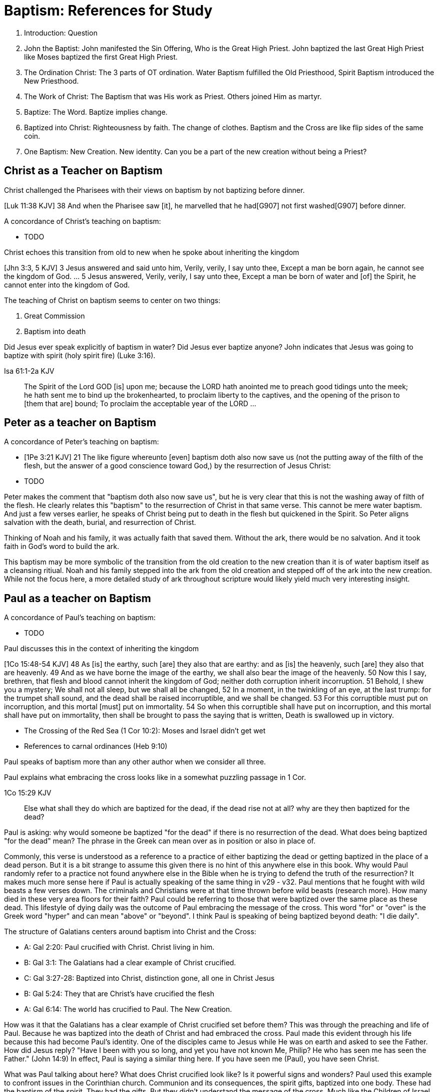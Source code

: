 Baptism: References for Study
=============================

1. Introduction: Question
2. John the Baptist: John manifested the Sin Offering, Who is the Great High Priest. John baptized the last Great High Priest like Moses baptized the first Great High Priest.
3. The Ordination Christ: The 3 parts of OT ordination. Water Baptism fulfilled the Old Priesthood, Spirit Baptism introduced the New Priesthood.
4. The Work of Christ: The Baptism that was His work as Priest. Others joined Him as martyr.
5. Baptize: The Word. Baptize implies change.
6. Baptized into Christ: Righteousness by faith. The change of clothes. Baptism and the Cross are like flip sides of the same coin.
7. One Baptism: New Creation. New identity. Can you be a part of the new creation without being a Priest?


Christ as a Teacher on Baptism
------------------------------

Christ challenged the Pharisees with their views on baptism by not baptizing before dinner.

[Luk 11:38 KJV] 38 And when the Pharisee saw [it], he marvelled that he had[G907] not first washed[G907] before dinner.

A concordance of Christ's teaching on baptism:

- TODO

Christ echoes this transition from old to new when he spoke about inheriting the kingdom

[Jhn 3:3, 5 KJV] 3 Jesus answered and said unto him, Verily, verily, I say unto thee, Except a man be born again, he cannot see the kingdom of God. ... 5 Jesus answered, Verily, verily, I say unto thee, Except a man be born of water and [of] the Spirit, he cannot enter into the kingdom of God.

The teaching of Christ on baptism seems to center on two things:

1. Great Commission
2. Baptism into death

Did Jesus ever speak explicitly of baptism in water?
Did Jesus ever baptize anyone?
John indicates that Jesus was going to baptize with spirit (holy spirit fire) (Luke 3:16).

Isa 61:1-2a KJV
___________
The Spirit of the Lord GOD [is] upon me; because the LORD hath anointed me to preach good tidings unto the meek; he hath sent me to bind up the brokenhearted, to proclaim liberty to the captives, and the opening of the prison to [them that are] bound;
To proclaim the acceptable year of the LORD ...
___________



Peter as a teacher on Baptism
-----------------------------

A concordance of Peter's teaching on baptism:

- [1Pe 3:21 KJV] 21 The like figure whereunto [even] baptism doth also now save us (not the putting away of the filth of the flesh, but the answer of a good conscience toward God,) by the resurrection of Jesus Christ:
- TODO

Peter makes the comment that "baptism doth also now save us", but he is very clear that this is not the washing away of filth of the flesh.
He clearly relates this "baptism" to the resurrection of Christ in that same verse.
This cannot be mere water baptism.
And just a few verses earlier, he speaks of Christ being put to death in the flesh but quickened in the Spirit.
So Peter aligns salvation with the death, burial, and resurrection of Christ.

Thinking of Noah and his family, it was actually faith that saved them.
Without the ark, there would be no salvation.
And it took faith in God's word to build the ark.

This baptism may be more symbolic of the transition from the old creation to the new creation than it is of water baptism itself as a cleansing ritiual.
Noah and his family stepped into the ark from the old creation and stepped off of the ark into the new creation.
While not the focus here, a more detailed study of ark throughout scripture would likely yield much very interesting insight.

Paul as a teacher on Baptism
----------------------------

A concordance of Paul's teaching on baptism:

- TODO

Paul discusses this in the context of inheriting the kingdom

[1Co 15:48-54 KJV] 48 As [is] the earthy, such [are] they also that are earthy: and as [is] the heavenly, such [are] they also that are heavenly. 49 And as we have borne the image of the earthy, we shall also bear the image of the heavenly. 50 Now this I say, brethren, that flesh and blood cannot inherit the kingdom of God; neither doth corruption inherit incorruption. 51 Behold, I shew you a mystery; We shall not all sleep, but we shall all be changed, 52 In a moment, in the twinkling of an eye, at the last trump: for the trumpet shall sound, and the dead shall be raised incorruptible, and we shall be changed. 53 For this corruptible must put on incorruption, and this mortal [must] put on immortality. 54 So when this corruptible shall have put on incorruption, and this mortal shall have put on immortality, then shall be brought to pass the saying that is written, Death is swallowed up in victory.

- The Crossing of the Red Sea (1 Cor 10:2): Moses and Israel didn't get wet
- References to carnal ordinances (Heb 9:10)

Paul speaks of baptism more than any other author when we consider all three.

Paul explains what embracing the cross looks like in a somewhat puzzling passage in 1 Cor.

1Co 15:29 KJV
____________
Else what shall they do which are baptized for the dead, if the dead rise not at all? why are they then baptized for the dead?
____________

Paul is asking: why would someone be baptized "for the dead" if there is no resurrection of the dead.
What does being baptized "for the dead" mean?
The phrase in the Greek can mean over as in position or also in place of.

Commonly, this verse is understood as a reference to a practice of either baptizing the dead or getting baptized in the place of a dead person.
But it is a bit strange to assume this given there is no hint of this anywhere else in this book.
Why would Paul randomly refer to a practice not found anywhere else in the Bible when he is trying to defend the truth of the resurrection?
It makes much more sense here if Paul is actually speaking of the same thing in v29 - v32.
Paul mentions that he fought with wild beasts a few verses down.
The criminals and Christians were at that time thrown before wild beasts (research more).
How many died in these very area floors for their faith?
Paul could be referring to those that were baptized over the same place as these dead.
This lifestyle of dying daily was the outcome of Paul embracing the message of the cross.
This word "for" or "over" is the Greek word "hyper" and can mean "above" or "beyond".
I think Paul is speaking of being baptized beyond death: "I die daily".

The structure of Galatians centers around baptism into Christ and the Cross:

- A: Gal 2:20: Paul crucified with Christ. Christ living in him.
- B: Gal 3:1: The Galatians had a clear example of Christ crucified.
- C: Gal 3:27-28: Baptized into Christ, distinction gone, all one in Christ Jesus
- B: Gal 5:24: They that are Christ's have crucified the flesh
- A: Gal 6:14: The world has crucified to Paul. The New Creation.

How was it that the Galatians has a clear example of Christ crucified set before them?
This was through the preaching and life of Paul. Because he was baptized into the death of Christ and had embraced the cross.
Paul made this evident through his life because this had become Paul's identity.
One of the disciples came to Jesus while He was on earth and asked to see the Father.
How did Jesus reply?
"Have I been with you so long, and yet you have not known Me, Philip? He who has seen me has seen the Father." (John 14:9)
In effect, Paul is saying a similar thing here.
If you have seen me (Paul), you have seen Christ.

What was Paul talking about here?
What does Christ crucified look like?
Is it powerful signs and wonders?
Paul used this example to confront issues in the Corinthian church.
Communion and its consequences, the spirit gifts, baptized into one body.
These had the baptism of the spirit. They had the gifts.
But they didn't understand the message of the cross.
Much like the Children of Israel in the Old Testament were baptized into Moses but died in the wilderness.
They were ordained priests under the New Covenant and had the spirit anointing to prove it.
Much like the priests under the Old Covenant, misusing the calling and gifts had serious consequences.
May were ill and some even died.
Paul says to have all of that but still not have love means you are nothing.
Another way we could say this is if you have been Ordained under the New Covenant, but you don't understand
the cross or its meaning for your life, it's kind of all for nothing.

The miracles performed by Jesus are not the ultimate expression of the power and the wisdom of God.
And the sign gifts of Spirit anointing are only temporary.
They are passing away as Paul says in 1 Cor 13.
If you have been baptized in water and anointed with the spirit, but you don't have love, you are nothing.
Its not the physical act of dying that is central to the cross in practical application.
Paul says that if you give your body to be burned but don't have love, you are nothing.
This sacrifice is only acceptable to God if it is done willingly.
Can you do something willingly if you don't have a choice?
I think there is the very real possibility that those that God calls to be martyrs also have choice (Heb 11:35).
Did Christ die because He was nailed to a cross and couldn't escape?
No, He died because He willingly gave Himself up.
That is the power and the wisdom of God in the cross.
It is getting to the point of being able to willingly let go of everything.


Baptism in the Septuagint
-------------------------

See the article on "Baptism" in Alphabetical Analysis (C.H. Welch).
But some key passages are illustrated here.

The word baptizo is found in the following passages:

- 2 Kings 5:14
- Isa 21:4

The word bapto is found in the following passages:

- Job 9:31
- Dan 4:33, 5:21

Joshua and the Jordan River
---------------------------

there is another important connection to Bethabara in Israel's history.
This location is likely very close to the historical city of Jerico.
And Jerico is the historical location where Joshua and Caleb led the children of Israel out of the wilderness, across the Jordan river, and into the promised land.

Several key things stand out about this Jordan river crossing (Joshua 3-4):

- Joshua instructed Israel to sanctify themselves (e.g. wash up) because God was about to do wonders
- God used this to exhalt Joshua in the sight of Israel, much like Christ was going to be exhalted.
- Joshua chose 12 men to be witnesses for Israel.
- The 12 men carried stones out of the bottom of the river and placed them on the bank of the river as a memorial of the day.

John is baptizing in the Jordan river near the place where Joshua crossed over with the children of Israel many years before.
And you have John and Jesus as key figures now much like Caleb and Joshua were so many years later.

Additional References for Reading
---------------------------------

- The Mikvah

    - http://www.chabad.org/theJewishWoman/article_cdo/aid/1541/jewish/The-Mikvah.htm
    - http://free.messianicbible.com/feature/mikvah-baptism-the-connection-between-immersion-conversion-and-being-born-again/
    - https://en.wikipedia.org/wiki/Ritual_washing_in_Judaism

- An excellent reference on baptism, washing, sprinking throughout the Bible: http://www.fivesolas.com/sprinkle.htm

- Concordance on Hebrew word for wash: https://www.blueletterbible.org/lang/lexicon/lexicon.cfm?Strongs=H7364&t=KJV
